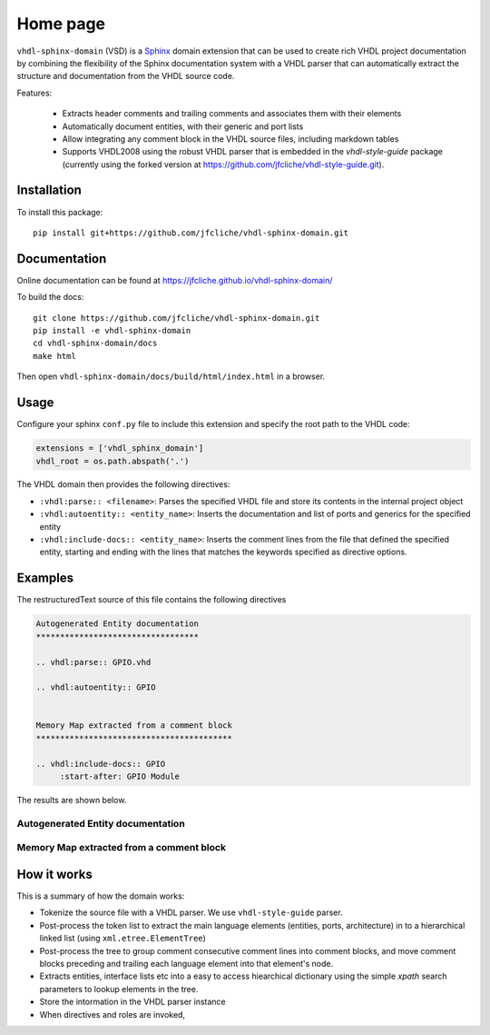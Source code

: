 Home page
=========


.. ``vhdl-sphinx-domain`` is a  extension to that facilitates documenting VHDL projects by allowing documentation to be extracted from the code structure and its embedded comment blocks.

``vhdl-sphinx-domain`` (VSD) is a `Sphinx`_ domain extension that can be
used to create rich VHDL project documentation by combining the flexibility of the Sphinx
documentation system with a VHDL parser that can automatically extract the structure and
documentation from the VHDL source code.

Features:

  - Extracts header comments and trailing comments and associates them with their elements
  - Automatically document entities, with their generic and port lists
  - Allow integrating any comment block in the VHDL source files, including markdown tables
  - Supports VHDL2008 using the robust VHDL parser that is embedded in the `vhdl-style-guide` package (currently using the forked version at https://github.com/jfcliche/vhdl-style-guide.git).

Installation
------------

To install this package::

    pip install git+https://github.com/jfcliche/vhdl-sphinx-domain.git



Documentation
-------------

Online documentation can be found at https://jfcliche.github.io/vhdl-sphinx-domain/


To build the docs::

    git clone https://github.com/jfcliche/vhdl-sphinx-domain.git
    pip install -e vhdl-sphinx-domain
    cd vhdl-sphinx-domain/docs
    make html

Then open ``vhdl-sphinx-domain/docs/build/html/index.html`` in a browser.


Usage
-----

Configure your sphinx ``conf.py`` file to include this extension and specify the root path to the VHDL code:

.. code-block:: python

  extensions = ['vhdl_sphinx_domain']
  vhdl_root = os.path.abspath('.')

The VHDL domain then provides the following directives:

- ``:vhdl:parse:: <filename>``: Parses the specified VHDL file and store its contents in the internal project object
- ``:vhdl:autoentity:: <entity_name>``: Inserts the documentation and list of ports and generics for the specified entity
- ``:vhdl:include-docs:: <entity_name>``: Inserts the comment lines from the file that defined the
  specified entity, starting and ending with the lines that matches the keywords specified as
  directive options.


Examples
--------

The restructuredText source of this file contains the following directives

.. code:: rst

    Autogenerated Entity documentation
    **********************************

    .. vhdl:parse:: GPIO.vhd

    .. vhdl:autoentity:: GPIO


    Memory Map extracted from a comment block
    *****************************************

    .. vhdl:include-docs:: GPIO
         :start-after: GPIO Module


The results are shown below.

Autogenerated Entity documentation
**********************************

.. vhdl:parse:: GPIO.vhd

.. vhdl:autoentity:: GPIO


Memory Map extracted from a comment block
*****************************************

.. vhdl:include-docs:: GPIO
     :start-after: GPIO Module


How it works
------------

This is a summary of how the domain works:

- Tokenize the source file with a VHDL parser. We use ``vhdl-style-guide`` parser.
- Post-process the token list to extract the main language elements (entities, ports, architecture) in to a
  hierarchical linked list (using ``xml.etree.ElementTree``)
- Post-process the tree to group comment consecutive comment lines into comment blocks, and move comment blocks preceding and trailing each language element into that element's node.
- Extracts entities, interface lists etc into a easy to access hiearchical dictionary using the simple `xpath` search parameters to lookup elements in the tree.
- Store the intormation in the VHDL parser instance
- When directives and roles are invoked,




.. _Sphinx: https://www.sphinx-doc.org
